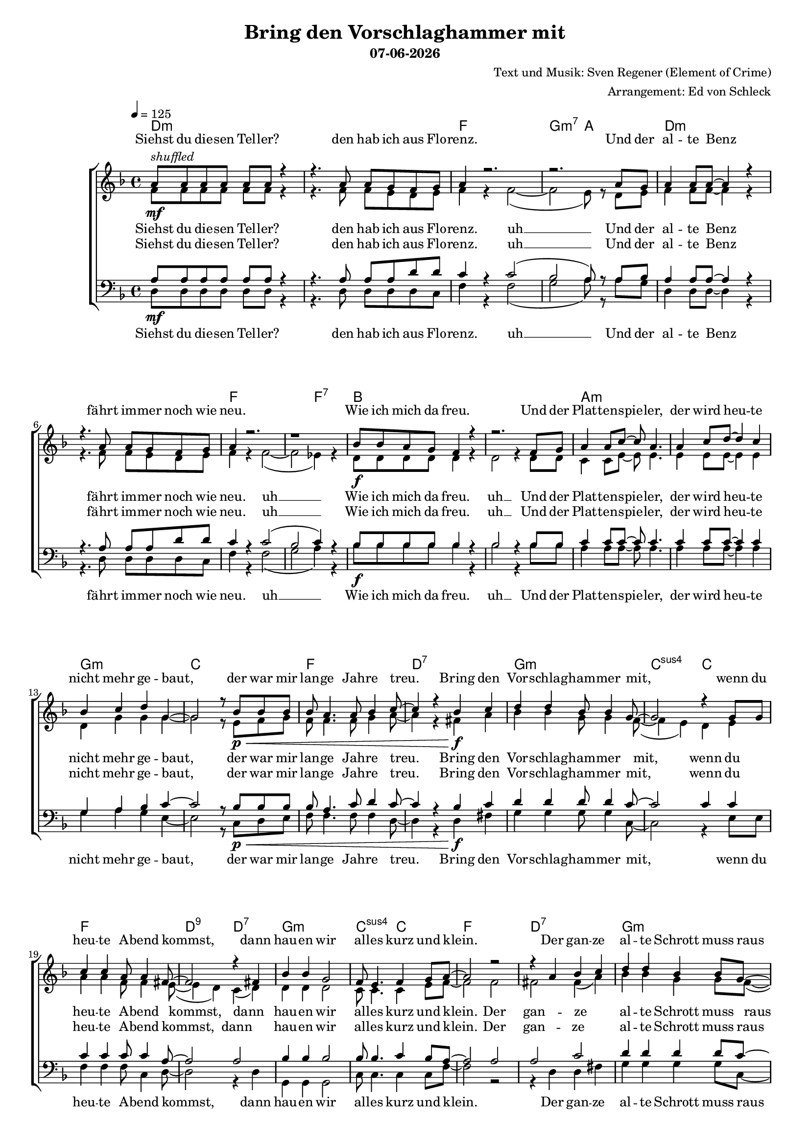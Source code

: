 \version "2.18.0"
date = #(strftime "%d-%m-%Y" (localtime (current-time)))

\header {
  title = "Bring den Vorschlaghammer mit"
  subtitle = \date
  composer = "Text und Musik: Sven Regener (Element of Crime)"
  arranger = "Arrangement: Ed von Schleck"
}

%Größe der Partitur
#(set-global-staff-size 16)

#(set-default-paper-size "a4")

%Abschalten von Point&Click
#(ly:set-option 'point-and-click #f)

global = {
  \tempo 4=125
  \key f \major
  \time 4/4
}

stropheEins  = \lyricmode {
  Siehst du die -- sen Tel -- ler?
  den hab ich aus Flo -- renz.
  Und der al -- te Benz
  fährt im -- mer noch wie neu.
  Wie ich mich da freu.
  Und der Plat -- ten -- spie -- ler,
  der wird heu -- te nicht mehr ge -- baut,
  der war mir lan -- ge Jah -- re treu.
}

stropheEinsAh  = \lyricmode {
  Siehst du die -- sen Tel -- ler?
  den hab ich aus Flo -- renz. uh __
  Und der al -- te Benz
  fährt im -- mer noch wie neu. uh __
  Wie ich mich da freu. uh __
  Und der Plat -- ten -- spie -- ler,
  der wird heu -- te nicht mehr ge -- baut,
  der war mir lan -- ge Jah -- re treu.
}

stropheZwei  = \lyricmode {
  Der Asch -- en -- be -- cher da,
  den hab ich mal ge -- klaut.
  Ich glaub das war
  in ei -- nem grie -- chi -- schen Lo -- kal.
  Und das Plat -- ten -- re -- gal
  hab ich selbst ge -- baut,
  das war nor -- mal.
  Der Herd war ge -- kauft
  und die an -- dern Mö -- bel auch.
}

stropheZweiAh  = \lyricmode {
  Der Asch -- en -- be -- cher da,
  den hab ich mal ge -- klaut. uh __
  Ich glaub das war 
  in ei -- nem grie -- chi -- schen Lo -- kal. uh __
  Und das Plat -- ten -- re -- gal uh __
  hab ich selbst ge -- baut,
  das war nor -- mal.
  Der Herd war ge -- kauft
  und die an -- dern Mö -- bel auch.
}

stropheDrei  = \lyricmode {
  Der Com -- pu -- ter ist
  auf dem al -- ler -- neus -- ten Stand.
  Da ist noch Pfand auf den Fla -- schen,
  die in der Kü -- che stehn.
  Da will ich bald mal Scher -- ben sehn
  Und der Bü -- cher -- wand,
  für die ein hal -- ber Wald ein -- mal starb,
  schlägt die letz -- te Stun -- de bald.
}


stropheDreiAh  = \lyricmode {
  Der Com -- pu -- ter ist
  auf dem al -- ler -- neus -- ten Stand. uh __
  Da ist noch Pfand auf den Fla -- schen,
  die in der Kü -- che stehn. uh __
  Da will ich bald mal Scher -- ben sehn uh __
  Und der Bü -- cher -- wand,
  für die ein hal -- ber Wald ein -- mal starb,
  schlägt die letz -- te Stun -- de bald.
}

refrain = \lyricmode {
  Bring den Vor -- schlag -- ham -- mer mit,
  wenn du heu -- te A -- bend kommst,
  dann hau -- en wir al -- les kurz und klein.
  Der gan -- ze al -- te Schrott muss raus
  und neu -- er Schrott muss rein,
  bis mor -- gen muss der gan -- ze Protz ver -- schwun -- den sein.
}

refrainAh = \lyricmode {
  ah __ ah __ ah __ ah __
  ah __ ah __ ah __ ah __
  ah __ ah __ ah __ ah __
  ah __ ah __ ah __
}

sopranRefrain = {
  d4 d bes8 bes4 g8~
  g2 r4 g8 g
  c4 c a8 a4 fis8~
  fis2 r4 fis4

  bes4 bes g2
  f8 e4. f4 g8 a~
  a2 r2
  r4 a bes c

  d4 d bes4 bes8 g~
  g2 r4 r8 g
  c c4. a4 a8 fis~
  fis2 r4 fis4

  bes4 bes g g8 f~
  f e4. a4 g8 a~
  a g f4 r2
}

altRefrain = {
  bes4 bes g8 g4 f8~(
  f4 e) d e
  a4 a f8 f4 e8~(
  e4 d) c( d)

  d4 d d2
  c8 c4. c4 e8 f~
  f2 f
  fis fis4( a)

  bes4 bes g4 g8 f~(
  f4 e) d( e)
  a8 a~ a4 f c8 e~(
  e4 d) c( d)

  d4 d d d8 c~
  c c4. c4 e8 f~
  f e f4 r2
}

tenorRefrain = {
  d4 d d8 d4 c8~
  c2 c4 c
  c4 c c8 c4 a8~
  a2 a

  bes4 bes bes2
  bes8 bes4. c4 bes8 a~
  a2 a
  a c

  d4 d d4 d8 c~
  c2 c
  c8 c4. c4 c8 a~
  a2 a

  bes4 bes bes bes8 bes~
  bes bes4. c4 bes8 a~
  a a a4 r2
}

bassRefrain = {
  g4 g g8 g4 c,8~
  c2 r4 e8 e
  f4 f f8 c4 d8~
  d2 r4 d4

  g,4 g g2
  c8 c4. c4 c8 f~
  f2 r2
  r4 d d fis

  g4 g g4 g8 c,~
  c2 r4. e8
  f f4. f4 c8 d~
  d2 r4 d4

  g,4 g g g8 c~
  c c4. c4 c8 f~
  f c f4 r2
}

harmonies = \chordmode {
  \germanChords
  d1*2:m f1 g2:m7 a  d1*2:m f1. f2:7
  bes1*2 a:m g1:m c1 f d:7

  g:m c2:sus4 c
  f1 d2:9 d:7
  g1:m c2:sus4 c
  f1 d:7

  g:m c2:sus4 c
  f1 d2:9 d:7
  g1:m c2:sus4 c
  f1. a2:7

  d1*2:m f1 g2:m7 a  d1*2:m f1. f2:7
  bes1*2 a:m g1:m c1 f d:7

  g:m c2:sus4 c
  f1 d2:9 d:7
  g1:m c2:sus4 c
  f1 d:7

  g:m c2:sus4 c
  f1 d2:9 d:7
  g1:m c2:sus4 c
  f1. a2:7

  d1*2:m f1 g2:m7 a  d1*2:m f1. f2:7
  bes1*2 a:m g1:m c1 f d:7

  g:m c2:sus4 c
  f1 d2:9 d:7
  g1:m c2:sus4 c
  f1 d:7

  g:m c2:sus4 c
  f1 d2:9 d:7
  g1:m c2:sus4 c
  f1*2

  g1:m c2:sus4 c
  f1 d2:9 d:7
  g1:m c2:sus4 c
  f1 d:7

  g:m c2:sus4 c
  f1 d2:9 d:7
  g1:m c2:sus4 c
  f1

}


sopranMusik = \relative c'' {
  %%%%%%% Strophe1 %%%%%%%%
  a8^\markup{\italic shuffled}\mf a a a a a r4
  r4. a8 a g f g
  a4 r2.
  r2. a8 g

  a4 a8 a~ a4 r4
  r4. a8 a g f g
  a4 r2.
  r1

  bes8\f bes a g f4 r
  r2. f8 g
  a4 a8 c~ c a4.
  a4 c8 d~ d4 c4
  bes c d g,~
  g2 r8 bes8\p\< bes bes
  bes a4. a8 bes4 c8~
  c4 r bes\f c

  %%%%%%% Refrain  %%%%%%%%
  \sopranRefrain
  r2.. a8\mf

  %%%%%%% Strophe2 %%%%%%%%

  a8 a a a a4 r4
  r4. a8 a g f g
  a4 r2.
  r2.. a8

  a4 a8 a~ a4 r4
  r8 a a a a g f g
  a4 r2.
  r2. f8\f f

  bes8 a g f~ f4 r
  r2. f8 g
  a4 a8 c~ c4 r8 a
  a4 c8 d~ d4 c4

  bes c d g,~
  g2 r4 bes8\p\< bes
  bes a4. a8 bes4 c8~
  c4 r bes\f c
  %%%%%%% Refrain  %%%%%%%%
  \sopranRefrain
  r2. a8\mf a
  %%%%%%% Strophe3 %%%%%%%%
  a4 a8 a~ a4 r4
  r4 a8 a a g f g
  a4 r2.
  r2 r8 a8 a g

  a4 a8 g a a r4
  r4. a8 a g f g
  a4 r2.
  r2 r8 f8\f f f

  bes8 bes a g f4 r
  r2. f8 g
  a4 a8 c~ c4 r8 a
  a4 c8 d~ d4 c4

  bes c d g,~
  g2 r4 bes8\p\< bes
  bes a4. a8 bes4 c8~
  c4 r bes\f c
  %%%%%%% Refrain  %%%%%%%%
  \sopranRefrain
  r2 bes4\pp c
  %%%%%%% Refrain  %%%%%%%%
  \sopranRefrain
  \bar "|."
}


sopranText = \lyricmode {
  \stropheEins
  \refrain
  \stropheZwei
  \refrain
  \stropheDrei
  \refrain
  \refrain
}

altMusik = \relative c' {
  %%%%%%% Strophe1 %%%%%%%%
  f8 f f f f f r4
  r4. f8 f e d e
  f4 r f2~(
  f2 e8) r d8 e

  f4 f8 f~  f4 r4
  r4. f8 f e d e
  f4 r f2~(
  f2 es4) r

  d8 d d d d4 r
  d2 r4 d8 d
  c4 c8 e~ e e4.
  e4 e8 e~ e4 e4

  d g g g~
  g2 r8 e8 f g
  f f4. f8 g4 a8~
  a4 r fis a

  %%%%%%% Refrain  %%%%%%%%
  \altRefrain
  r2.. e8
  %%%%%%% Strophe2 %%%%%%%%
  f8 f f f f4 r4
  r4. f8 f e d e
  f4 r f2~(
  f2 e4) r8 e8

  f4 f8 f~ f4 r4
  r8 f f f f e d e
  f4 r f2~(
  f2 es8) r8 es8 es

  d8 d d d~ d4 r
  d2 r4 d8 d
  c4 c8 e~ e4 r8 e
  e4 e8 e~ e4 e4

  d g g g~
  g2 r4 f8 g
  f f4. f8 g4 a8~
  a4 r fis a
  %%%%%%% Refrain  %%%%%%%%
  \altRefrain
  r2. e8 e
  %%%%%%% Strophe3 %%%%%%%%
  f4 f8 f~ f4 r4
  r4 f8 f f e d e
  f4 r f2~(
  f2 e8) cis8 d e

  f4 f8 e f f r4
  r4. f8 f e d e
  f4 r f2~(
  f2 es8) es8 es es

  d8 d d d d4 r
  d2 r4 d8 d
  c4 c8 e~ e4 r8 e
  e4 e8 e~ e4 e4

  d g g g~
  g2 r4 f8 g
  f f4. f8 g4 a8~
  a4 r fis a
  %%%%%%% Refrain  %%%%%%%%
  \altRefrain
  r1
  %%%%%%% Refrain  %%%%%%%%
  bes2( g)
  f( e)
  a( f)
  e( d)

  g2( d)
  c1
  c2( f)
  e( d)

  bes'2( g)
  f( e)
  a( f)
  e( d)

  g2( d)
  c( e)
  a r
}

altText = \lyricmode {
  \stropheEinsAh
  \refrain
  \stropheZweiAh
  \refrain
  \stropheDreiAh
  \refrain
  \refrainAh
}

tenorMusik = \relative c' {
  %%%%%%% Strophe1 %%%%%%%%
  a8\mf a a a a a r4
  r4. a8 a a d d
  c4 r c2(
  bes2 a8) r a8 bes

  a4 a8 a~  a4 r4
  r4. a8 a a d d
  c4 r c2(
  bes2 c4) r

  bes8\f bes bes bes bes4 r
  bes2 r4 bes8 bes
  c4 c8 c~ c c4.
  c4 c8 c~ c4 c4

  g a bes c~
  c2 r8 bes8\p\< bes bes
  bes a4. c8 d4 c8~
  c4 r bes\f c

  %%%%%%% Refrain  %%%%%%%%
  \tenorRefrain
  r2.. a8\mf
  %%%%%%% Strophe2 %%%%%%%%
  a8 a a a a4 r4
  r4. a8 a a d d
  c4 r c2(
  bes2 a4) r8 a8

  a4 a8 a~ a4 r4
  r8 a a a a a d d
  c4 r c2(
  bes2 c8) r8 c8\f c

  bes8 bes bes bes~ bes4 r
  bes2 r4 bes8 bes
  c4 c8 c~ c4 r8 c
  c4 c8 c~ c4 c4

  g a bes c~
  c2 r4 bes8\p\< bes
  bes a4. c8 d4 c8~
  c4 r bes\f c
  %%%%%%% Refrain  %%%%%%%%
  \tenorRefrain
  r2. a8\mf a
  %%%%%%% Strophe3 %%%%%%%%
  a4 a8 a~ a4 r4
  r4 a8 a a a d d
  c4 r c2(
  bes2 a8) a8 a g

  a4 a8 g a a r4
  r4. a8 a a d d
  c4 r c2(
  bes2 c8) c8\f c c

  bes8 bes bes bes bes4 r
  bes2 r4 bes8 bes
  c4 c8 c~ c4 r8 c
  c4 c8 c~ c4 c4

  g a bes c~
  c2 r4 bes8\p\< bes
  bes a4. c8 d4 c8~
  c4 r bes\f c
  %%%%%%% Refrain  %%%%%%%%
  \tenorRefrain
  r1
  %%%%%%% Refrain  %%%%%%%%
  d1\pp
  g,2( bes)
  a( c)
  a1

  d1 
  g,2( bes)
  a( c)
  a1

  d1 
  g,2( bes)
  a( c)
  a1

  d1 
  g,2( c)
  c r
}

tenorText = \lyricmode {
  \stropheEinsAh
  \refrain
  \stropheZweiAh
  \refrain
  \stropheDreiAh
  \refrain
  \refrainAh
}

bassMusik = \relative c {
  %%%%%%% Strophe1 %%%%%%%%
  d8 d d d d d r4
  r4. d8 d d d c
  f4 r f2(
  g2 a8) r a8 g

  d4 d8 d~ d4 r4
  r4. d8 d d d c
  f4 r f2(
  g2 a4) r

  bes8 bes bes bes bes4 r
  bes2 r4 bes8 bes
  a4 a8 a~ a a4.
  a4 a8 a~ a4 a4

  g a g e~
  e2 r8 c8 d e
  f f4. f8 f4 d8~
  d4 r d fis

  %%%%%%% Refrain  %%%%%%%%
  \bassRefrain
  r2.. e8

  %%%%%%% Strophe2 %%%%%%%%
  d8 d d d d4 r4
  r4. d8 d d d c
  f4 r f2(
  g2 a4) r8 a8

  d,4 d8 d~ d4 r4
  r8 d d d d d d c
  f4 r f2(
  g2 a8) r8 a8 a

  bes8 bes bes bes~ bes4 r
  bes2 r4 bes8 bes
  a4 a8 a~ a4 r8 a
  a4 a8 a~ a4 a4

  g a g e~
  e2 r4 d8 e
  f f4. f8 f4 d8~
  d4 r d fis
  %%%%%%% Refrain  %%%%%%%%
  \bassRefrain
  r2. e8 e
  %%%%%%% Strophe3 %%%%%%%%
  d4 d8 d~ d4 r4
  r4 d8 d d d d c
  f4 r f2(
  g2 a8) a8 f e

  d4 d8 d d d r4
  r4. d8 d d d c
  f4 r f2(
  g2 a8) a8 a a

  bes8 bes bes bes bes4 r
  bes2 r4 bes8 bes
  a4 a8 a~ a4 r8 a
  a4 a8 a~ a4 a4

  g a g e~
  e2 r4 d8 e
  f f4. f8 f4 d8~
  d4 r d fis
  %%%%%%% Refrain  %%%%%%%%
  \bassRefrain
  r1
  %%%%%%% Refrain  %%%%%%%%
  g2( d)
  c( e)
  f( c)
  d( fis)

  g( d)
  c1
  f2( c)
  d( fis)

  g( d)
  c( e)
  f( c)
  d( fis)

  g( d)
  c( e)
  f r
}

bassText = \lyricmode {
  \stropheEinsAh
  \refrain
  \stropheZweiAh
  \refrain
  \stropheDreiAh
  \refrain
  \refrainAh
}

\score {
  \context ChoirStaff <<
    \new ChordNames \harmonies
    \context Lyrics = sopran { s1 }
    \context Staff = frauen <<
      \context Voice =
      sopran { \voiceOne << \global \sopranMusik >> }
      \context Voice =
      alt { \voiceTwo << \global \altMusik >> }
    >>
    \context Lyrics = alt { s1 }
    \context Lyrics = tenor { s1 }
    \context Staff = men <<
      \clef bass
      \context Voice =
      tenor { \voiceOne <<\global \tenorMusik >> }
      \context Voice =
      bass { \voiceTwo <<\global \bassMusik >> }
    >>
    \context Lyrics = bass { s1 }
    \context Lyrics = sopran \lyricsto sopran \sopranText
    \context Lyrics = alt \lyricsto alt \altText
    \context Lyrics = tenor \lyricsto tenor \tenorText
    \context Lyrics = bass \lyricsto bass \bassText


  >>

  \layout {
    \context {
      %\Staff \override VerticalAxisGroup #'minimum-Y-extent = #'(-3 . 3)
    }  
  }
  \midi {

  }
}
\paper{
  %ragged-last-bottom = ##t
  %print-page-number = ##t
}
